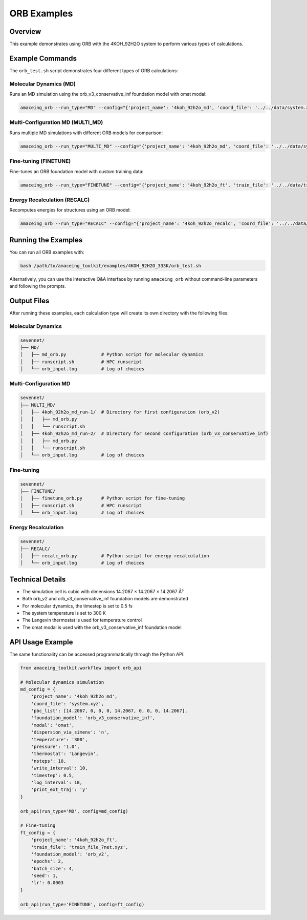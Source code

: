 ORB Examples
============

Overview
--------

This example demonstrates using ORB with the 4KOH_92H2O system to perform various types of calculations.

Example Commands
----------------

The ``orb_test.sh`` script demonstrates four different types of ORB calculations:

Molecular Dynamics (MD)
~~~~~~~~~~~~~~~~~~~~~~~

Runs an MD simulation using the orb_v3_conservative_inf foundation model with omat modal:

.. code-block:: bash

    amaceing_orb --run_type="MD" --config="{'project_name': '4koh_92h2o_md', 'coord_file': '../../data/system.xyz', 'pbc_list': '[14.2067 0 0 0 14.2067 0 0 0 14.2067]', 'foundation_model': 'orb_v3_conservative_inf', 'modal': 'omat', 'dispersion_via_simenv': 'n', 'temperature': '300', 'pressure': '1.0', 'thermostat': 'Langevin', 'nsteps': 10, 'write_interval': 10, 'timestep': 0.5, 'log_interval': 10, 'print_ext_traj': 'y'}"

Multi-Configuration MD (MULTI_MD)
~~~~~~~~~~~~~~~~~~~~~~~~~~~~~~~~~

Runs multiple MD simulations with different ORB models for comparison:

.. code-block:: bash

    amaceing_orb --run_type="MULTI_MD" --config="{'project_name': '4koh_92h2o_md', 'coord_file': '../../data/system.xyz', 'pbc_list': '[14.2067 0 0 0 14.2067 0 0 0 14.2067]', 'foundation_model': '['orb_v2' 'orb_v3_conservative_inf']', 'dispersion_via_simenv': '['n' 'n']', 'modal': '['' 'omat']', 'temperature': '300', 'pressure': '1.0', 'thermostat': 'Langevin', 'nsteps': 10, 'write_interval': 10, 'timestep': 0.5, 'log_interval': 10, 'print_ext_traj': 'y'}"

Fine-tuning (FINETUNE)
~~~~~~~~~~~~~~~~~~~~~~

Fine-tunes an ORB foundation model with custom training data:

.. code-block:: bash

    amaceing_orb --run_type="FINETUNE" --config="{'project_name': '4koh_92h2o_ft', 'train_file': '../../data/train_file_7net.xyz', 'foundation_model': 'orb_v2', 'epochs': 2, 'batch_size': 4, 'seed': 1, 'lr': 0.0003}"

Energy Recalculation (RECALC)
~~~~~~~~~~~~~~~~~~~~~~~~~~~~~

Recomputes energies for structures using an ORB model:

.. code-block:: bash

    amaceing_orb --run_type="RECALC" --config="{'project_name': '4koh_92h2o_recalc', 'coord_file': '../../data/system.xyz', 'pbc_list': '[14.2067 0 0 0 14.2067 0 0 0 14.2067]', 'foundation_model': 'orb_v3_conservative_inf', 'modal': 'omat', 'dispersion_via_simenv': 'n'}"

Running the Examples
--------------------

You can run all ORB examples with:

.. code-block:: bash

    bash /path/to/amaceing_toolkit/examples/4KOH_92H2O_333K/orb_test.sh

Alternatively, you can use the interactive Q&A interface by running ``amaceing_orb`` without command-line parameters and following the prompts.

Output Files
------------

After running these examples, each calculation type will create its own directory with the following files:

Molecular Dynamics
~~~~~~~~~~~~~~~~~~

.. code-block:: none

    sevennet/
    ├── MD/
    │   ├── md_orb.py             # Python script for molecular dynamics
    │   ├── runscript.sh          # HPC runscript
    │   └── orb_input.log         # Log of choices

Multi-Configuration MD
~~~~~~~~~~~~~~~~~~~~~~

.. code-block:: none

    sevennet/
    ├── MULTI_MD/
    │   ├── 4koh_92h2o_md_run-1/  # Directory for first configuration (orb_v2)
    │   │   ├── md_orb.py
    │   │   └── runscript.sh
    │   ├── 4koh_92h2o_md_run-2/  # Directory for second configuration (orb_v3_conservative_inf)
    │   │   ├── md_orb.py
    │   │   └── runscript.sh
    │   └── orb_input.log         # Log of choices

Fine-tuning
~~~~~~~~~~~

.. code-block:: none

    sevennet/
    ├── FINETUNE/
    │   ├── finetune_orb.py       # Python script for fine-tuning
    │   ├── runscript.sh          # HPC runscript
    │   └── orb_input.log         # Log of choices

Energy Recalculation
~~~~~~~~~~~~~~~~~~~~

.. code-block:: none

    sevennet/
    ├── RECALC/
    │   ├── recalc_orb.py         # Python script for energy recalculation
    │   └── orb_input.log         # Log of choices

Technical Details
-----------------

* The simulation cell is cubic with dimensions 14.2067 × 14.2067 × 14.2067 Å³
* Both orb_v2 and orb_v3_conservative_inf foundation models are demonstrated
* For molecular dynamics, the timestep is set to 0.5 fs
* The system temperature is set to 300 K
* The Langevin thermostat is used for temperature control
* The omat modal is used with the orb_v3_conservative_inf foundation model

API Usage Example
-----------------

The same functionality can be accessed programmatically through the Python API:

.. code-block:: python

    from amaceing_toolkit.workflow import orb_api

    # Molecular dynamics simulation
    md_config = {
        'project_name': '4koh_92h2o_md',
        'coord_file': 'system.xyz',
        'pbc_list': [14.2067, 0, 0, 0, 14.2067, 0, 0, 0, 14.2067],
        'foundation_model': 'orb_v3_conservative_inf',
        'modal': 'omat',
        'dispersion_via_simenv': 'n',
        'temperature': '300',
        'pressure': '1.0',
        'thermostat': 'Langevin',
        'nsteps': 10,
        'write_interval': 10,
        'timestep': 0.5,
        'log_interval': 10,
        'print_ext_traj': 'y'
    }

    orb_api(run_type='MD', config=md_config)

    # Fine-tuning
    ft_config = {
        'project_name': '4koh_92h2o_ft',
        'train_file': 'train_file_7net.xyz',
        'foundation_model': 'orb_v2',
        'epochs': 2,
        'batch_size': 4,
        'seed': 1,
        'lr': 0.0003
    }

    orb_api(run_type='FINETUNE', config=ft_config)

